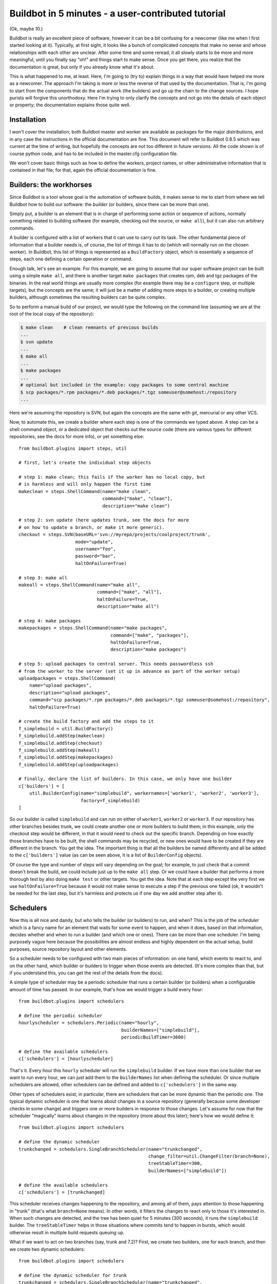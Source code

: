 .. _fiveminutes:

===================================================
Buildbot in 5 minutes - a user-contributed tutorial
===================================================

(Ok, maybe 10.)

Buildbot is really an excellent piece of software, however it can be a bit confusing for a newcomer
(like me when I first started looking at it). Typically, at first sight, it looks like a bunch of
complicated concepts that make no sense and whose relationships with each other are unclear. After
some time and some reread, it all slowly starts to be more and more meaningful, until you finally
say "oh!" and things start to make sense. Once you get there, you realize that the documentation is
great, but only if you already know what it's about.

This is what happened to me, at least. Here, I'm going to (try to) explain things in a way that
would have helped me more as a newcomer. The approach I'm taking is more or less the reverse of
that used by the documentation. That is, I'm going to start from the components that do the actual
work (the builders) and go up the chain to the change sources. I hope purists will forgive this
unorthodoxy. Here I'm trying to only clarify the concepts and not go into the details of each
object or property; the documentation explains those quite well.

Installation
------------

I won't cover the installation; both Buildbot master and worker are available as packages for the
major distributions, and in any case the instructions in the official documentation are fine. This
document will refer to Buildbot 0.8.5 which was current at the time of writing, but hopefully the
concepts are not too different in future versions. All the code shown is of course python code, and
has to be included in the master.cfg configuration file.

We won't cover basic things such as how to define the workers, project names, or other
administrative information that is contained in that file; for that, again the official
documentation is fine.

Builders: the workhorses
------------------------

Since Buildbot is a tool whose goal is the automation of software builds, it makes sense to me to
start from where we tell Buildbot how to build our software: the `builder` (or builders, since
there can be more than one).

Simply put, a builder is an element that is in charge of performing some action or sequence of
actions, normally something related to building software (for example, checking out the source, or
``make all``), but it can also run arbitrary commands.

A builder is configured with a list of workers that it can use to carry out its task. The other
fundamental piece of information that a builder needs is, of course, the list of things it has to
do (which will normally run on the chosen worker). In Buildbot, this list of things is represented
as a ``BuildFactory`` object, which is essentially a sequence of steps, each one defining a certain
operation or command.

Enough talk, let's see an example. For this example, we are going to assume that our super software
project can be built using a simple ``make all``, and there is another target ``make packages``
that creates rpm, deb and tgz packages of the binaries. In the real world things are usually more
complex (for example there may be a ``configure`` step, or multiple targets), but the concepts are
the same; it will just be a matter of adding more steps to a builder, or creating multiple
builders, although sometimes the resulting builders can be quite complex.

So to perform a manual build of our project, we would type the following on the command line
(assuming we are at the root of the local copy of the repository):

.. code-block:: bash

    $ make clean    # clean remnants of previous builds
    ...
    $ svn update
    ...
    $ make all
    ...
    $ make packages
    ...
    # optional but included in the example: copy packages to some central machine
    $ scp packages/*.rpm packages/*.deb packages/*.tgz someuser@somehost:/repository
    ...

Here we're assuming the repository is SVN, but again the concepts are the same with git, mercurial
or any other VCS.

Now, to automate this, we create a builder where each step is one of the commands we typed above. A
step can be a shell command object, or a dedicated object that checks out the source code (there
are various types for different repositories, see the docs for more info), or yet something else::

    from buildbot.plugins import steps, util

    # first, let's create the individual step objects

    # step 1: make clean; this fails if the worker has no local copy, but
    # is harmless and will only happen the first time
    makeclean = steps.ShellCommand(name="make clean",
                                   command=["make", "clean"],
                                   description="make clean")

    # step 2: svn update (here updates trunk, see the docs for more
    # on how to update a branch, or make it more generic).
    checkout = steps.SVN(baseURL='svn://myrepo/projects/coolproject/trunk',
                         mode="update",
                         username="foo",
                         password="bar",
                         haltOnFailure=True)

    # step 3: make all
    makeall = steps.ShellCommand(name="make all",
                                 command=["make", "all"],
                                 haltOnFailure=True,
                                 description="make all")

    # step 4: make packages
    makepackages = steps.ShellCommand(name="make packages",
                                      command=["make", "packages"],
                                      haltOnFailure=True,
                                      description="make packages")

    # step 5: upload packages to central server. This needs passwordless ssh
    # from the worker to the server (set it up in advance as part of the worker setup)
    uploadpackages = steps.ShellCommand(
        name="upload packages",
        description="upload packages",
        command="scp packages/*.rpm packages/*.deb packages/*.tgz someuser@somehost:/repository",
        haltOnFailure=True)

    # create the build factory and add the steps to it
    f_simplebuild = util.BuildFactory()
    f_simplebuild.addStep(makeclean)
    f_simplebuild.addStep(checkout)
    f_simplebuild.addStep(makeall)
    f_simplebuild.addStep(makepackages)
    f_simplebuild.addStep(uploadpackages)

    # finally, declare the list of builders. In this case, we only have one builder
    c['builders'] = [
        util.BuilderConfig(name="simplebuild", workernames=['worker1', 'worker2', 'worker3'],
                           factory=f_simplebuild)
    ]

So our builder is called ``simplebuild`` and can run on either of ``worker1``, ``worker2`` or
``worker3``. If our repository has other branches besides trunk, we could create another one or
more builders to build them; in this example, only the checkout step would be different, in that it
would need to check out the specific branch. Depending on how exactly those branches have to be
built, the shell commands may be recycled, or new ones would have to be created if they are
different in the branch. You get the idea. The important thing is that all the builders be named
differently and all be added to the ``c['builders']`` value (as can be seen above, it is a list of
``BuilderConfig`` objects).

Of course the type and number of steps will vary depending on the goal; for example, to just check
that a commit doesn't break the build, we could include just up to the ``make all`` step. Or we
could have a builder that performs a more thorough test by also doing ``make test`` or other
targets. You get the idea. Note that at each step except the very first we use
``haltOnFailure=True`` because it would not make sense to execute a step if the previous one failed
(ok, it wouldn't be needed for the last step, but it's harmless and protects us if one day we add
another step after it).

Schedulers
----------

Now this is all nice and dandy, but who tells the builder (or builders) to run, and when? This is
the job of the `scheduler` which is a fancy name for an element that waits for some event to
happen, and when it does, based on that information, decides whether and when to run a builder (and
which one or ones). There can be more than one scheduler. I'm being purposely vague here because
the possibilities are almost endless and highly dependent on the actual setup, build purposes,
source repository layout and other elements.

So a scheduler needs to be configured with two main pieces of information: on one hand, which
events to react to, and on the other hand, which builder or builders to trigger when those events
are detected. (It's more complex than that, but if you understand this, you can get the rest of the
details from the docs).

A simple type of scheduler may be a periodic scheduler that runs a certain builder (or builders)
when a configurable amount of time has passed. In our example, that's how we would trigger a build
every hour::

    from buildbot.plugins import schedulers

    # define the periodic scheduler
    hourlyscheduler = schedulers.Periodic(name="hourly",
                                          builderNames=["simplebuild"],
                                          periodicBuildTimer=3600)

    # define the available schedulers
    c['schedulers'] = [hourlyscheduler]

That's it. Every hour this ``hourly`` scheduler will run the ``simplebuild`` builder. If we have
more than one builder that we want to run every hour, we can just add them to the ``builderNames``
list when defining the scheduler. Or since multiple schedulers are allowed, other schedulers can be
defined and added to ``c['schedulers']`` in the same way.

Other types of schedulers exist; in particular, there are schedulers that can be more dynamic than
the periodic one. The typical dynamic scheduler is one that learns about changes in a source
repository (generally because some developer checks in some change) and triggers one or more
builders in response to those changes. Let's assume for now that the scheduler "magically" learns
about changes in the repository (more about this later); here's how we would define it::

    from buildbot.plugins import schedulers

    # define the dynamic scheduler
    trunkchanged = schedulers.SingleBranchScheduler(name="trunkchanged",
                                                    change_filter=util.ChangeFilter(branch=None),
                                                    treeStableTimer=300,
                                                    builderNames=["simplebuild"])

    # define the available schedulers
    c['schedulers'] = [trunkchanged]

This scheduler receives changes happening to the repository, and among all of them, pays attention
to those happening in "trunk" (that's what ``branch=None`` means). In other words, it filters the
changes to react only to those it's interested in. When such changes are detected, and the tree has
been quiet for 5 minutes (300 seconds), it runs the ``simplebuild`` builder. The
``treeStableTimer`` helps in those situations where commits tend to happen in bursts, which would
otherwise result in multiple build requests queuing up.

What if we want to act on two branches (say, trunk and 7.2)? First, we create two builders, one for
each branch, and then we create two dynamic schedulers::

    from buildbot.plugins import schedulers

    # define the dynamic scheduler for trunk
    trunkchanged = schedulers.SingleBranchScheduler(name="trunkchanged",
                                                    change_filter=util.ChangeFilter(branch=None),
                                                    treeStableTimer=300,
                                                    builderNames=["simplebuild-trunk"])

    # define the dynamic scheduler for the 7.2 branch
    branch72changed = schedulers.SingleBranchScheduler(
        name="branch72changed",
        change_filter=util.ChangeFilter(branch='branches/7.2'),
        treeStableTimer=300,
        builderNames=["simplebuild-72"])

    # define the available schedulers
    c['schedulers'] = [trunkchanged, branch72changed]

The syntax of the change filter is VCS-dependent (above is for SVN), but again, once the idea is
clear, the documentation has all the details. Another feature of the scheduler is that it can be
told which changes, within those it's paying attention to, are important and which are not. For
example, there may be a documentation directory in the branch the scheduler is watching, but
changes under that directory should not trigger a build of the binary. This finer filtering is
implemented by means of the ``fileIsImportant`` argument to the scheduler (full details in the docs
and - alas - in the sources).

Change sources
--------------

Earlier, we said that a dynamic scheduler "magically" learns about changes; the final piece of the
puzzle is `change sources`, which are precisely the elements in Buildbot whose task is to detect
changes in a repository and communicate them to the schedulers. Note that periodic schedulers don't
need a change source since they only depend on elapsed time; dynamic schedulers, on the other hand,
do need a change source.

A change source is generally configured with information about a source repository (which is where
changes happen). A change source can watch changes at different levels in the hierarchy of the
repository, so for example, it is possible to watch the whole repository or a subset of it, or just
a single branch. This determines the extent of the information that is passed down to the
schedulers.

There are many ways a change source can learn about changes; it can periodically poll the
repository for changes, or the VCS can be configured (for example through hook scripts triggered by
commits) to push changes into the change source. While these two methods are probably the most
common, they are not the only possibilities. It is possible, for example, to have a change source
detect changes by parsing an email sent to a mailing list when a commit happens. Yet other methods
exist and the manual again has the details.

To complete our example, here's a change source that polls a SVN repository every 2 minutes::

    from buildbot.plugins import changes, util

    svnpoller = changes.SVNPoller(repourl="svn://myrepo/projects/coolproject",
                                  svnuser="foo",
                                  svnpasswd="bar",
                                  pollInterval=120,
                                  split_file=util.svn.split_file_branches)

    c['change_source'] = svnpoller

This poller watches the whole "coolproject" section of the repository, so it will detect changes in
all the branches. We could have said::

    repourl = "svn://myrepo/projects/coolproject/trunk"

or::

    repourl = "svn://myrepo/projects/coolproject/branches/7.2"

to watch only a specific branch.

To watch another project, you need to create another change source, and you need to filter changes
by project. For instance, when you add a change source watching project 'superproject' to the above
example, you need to change the original scheduler from::

    trunkchanged = schedulers.SingleBranchScheduler(
        name="trunkchanged",
        change_filter=filter.ChangeFilter(branch=None),
        # ...
        )

to e.g.::

    trunkchanged = schedulers.SingleBranchScheduler(
        name="trunkchanged",
        change_filter=filter.ChangeFilter(project="coolproject", branch=None),
        # ...
        )

otherwise, coolproject will be built when there's a change in superproject.

Since we're watching more than one branch, we need a method to tell in which branch the change
occurred when we detect one. This is what the ``split_file`` argument does, it takes a callable
that Buildbot will call to do the job. The split_file_branches function, which comes with Buildbot,
is designed for exactly this purpose so that's what the example above uses.

And of course this is all SVN-specific, but there are pollers for all the popular VCSs.

Note that if you have many projects, branches, and builders, it probably pays not to hardcode all
the schedulers and builders in the configuration, but generate them dynamically starting from the
list of all projects, branches, targets, etc, and using loops to generate all possible combinations
(or only the needed ones, depending on the specific setup), as explained in the documentation
chapter about :doc:`../manual/customization`.

Reporters
---------

Now that the basics are in place, let's go back to the builders, which is where the real work
happens. `Reporters` are simply the means Buildbot uses to inform the world about what's happening,
that is, how builders are doing. There are many reporters: a mail notifier, an IRC notifier, and
others. They are described fairly well in the manual.

One thing I've found useful is the ability to pass a domain name as the lookup argument to a
``mailNotifier``, which allows you to take an unqualified username as it appears in the SVN change
and create a valid email address by appending the given domain name to it::

    from buildbot.plugins import reporter

    # if jsmith commits a change, an email for the build is sent to jsmith@example.org
    notifier = reporter.MailNotifier(fromaddr="buildbot@example.org",
                                   sendToInterestedUsers=True,
                                   lookup="example.org")
    c['reporters'].append(notifier)

The mail notifier can be customized at will by means of the ``messageFormatter`` argument, which is
a class that Buildbot calls to format the body of the email, and to which it makes available lots
of information about the build. For more details, look into the :ref:`Reporters` section of the
Buildbot manual.

Conclusion
----------

Please note that this article has just scratched the surface; given the complexity of the task of
build automation, the possibilities are almost endless. So there's much much more to say about
Buildbot. Hopefully this has been a gentle introduction before reading the official manual. Had I
found an explanation as the one above when I was approaching Buildbot, I'd have had to read the
manual just once, rather than multiple times. I hope this can help someone else.

(Thanks to Davide Brini for permission to include this tutorial, derived from one he originally posted at http://backreference.org .)
